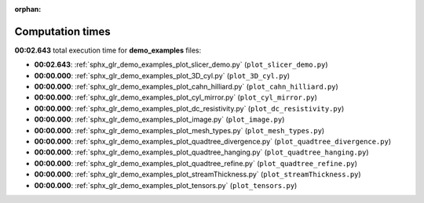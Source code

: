 
:orphan:

.. _sphx_glr_demo_examples_sg_execution_times:

Computation times
=================
**00:02.643** total execution time for **demo_examples** files:

- **00:02.643**: :ref:`sphx_glr_demo_examples_plot_slicer_demo.py` (``plot_slicer_demo.py``)
- **00:00.000**: :ref:`sphx_glr_demo_examples_plot_3D_cyl.py` (``plot_3D_cyl.py``)
- **00:00.000**: :ref:`sphx_glr_demo_examples_plot_cahn_hilliard.py` (``plot_cahn_hilliard.py``)
- **00:00.000**: :ref:`sphx_glr_demo_examples_plot_cyl_mirror.py` (``plot_cyl_mirror.py``)
- **00:00.000**: :ref:`sphx_glr_demo_examples_plot_dc_resistivity.py` (``plot_dc_resistivity.py``)
- **00:00.000**: :ref:`sphx_glr_demo_examples_plot_image.py` (``plot_image.py``)
- **00:00.000**: :ref:`sphx_glr_demo_examples_plot_mesh_types.py` (``plot_mesh_types.py``)
- **00:00.000**: :ref:`sphx_glr_demo_examples_plot_quadtree_divergence.py` (``plot_quadtree_divergence.py``)
- **00:00.000**: :ref:`sphx_glr_demo_examples_plot_quadtree_hanging.py` (``plot_quadtree_hanging.py``)
- **00:00.000**: :ref:`sphx_glr_demo_examples_plot_quadtree_refine.py` (``plot_quadtree_refine.py``)
- **00:00.000**: :ref:`sphx_glr_demo_examples_plot_streamThickness.py` (``plot_streamThickness.py``)
- **00:00.000**: :ref:`sphx_glr_demo_examples_plot_tensors.py` (``plot_tensors.py``)
